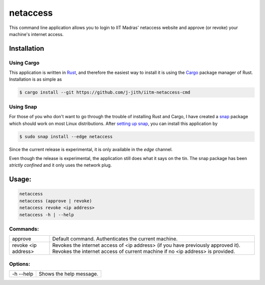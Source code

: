 netaccess
=========

|build-status| |snap-status|

This command line application allows you to login to IIT Madras' netaccess
website and approve (or revoke) your machine's internet access.

Installation
------------

Using Cargo
~~~~~~~~~~~

This application is written in Rust_, and therefore the easiest way to install
it is using the Cargo_ package manager of Rust. Installation is as simple as

.. code:: bash

   $ cargo install --git https://github.com/j-jith/iitm-netaccess-cmd

Using Snap
~~~~~~~~~~

For those of you who don't want to go through the trouble of installing Rust
and Cargo, I have created a snap_ package which should work on most Linux
distributions. After `setting up snap`_, you can install this application by

.. code:: bash

   $ sudo snap install --edge netaccess

Since the current release is experimental, it is only available in the *edge*
channel.

Even though the release is experimental, the application still does what it
says on the tin. The snap package has been *strictly confined* and it only uses
the network plug.

Usage:
------

.. code:: bash

    netaccess
    netaccess (approve | revoke)
    netaccess revoke <ip address>
    netaccess -h | --help

Commands:
~~~~~~~~~

+---------------------+-----------------------------------------------------+
| approve             | Default command. Authenticates the current machine. |
+---------------------+-----------------------------------------------------+
| revoke <ip address> | Revokes the internet access of <ip address> (if you |
|                     | have previously approved it). Revokes the internet  |
|                     | access of current machine if no <ip address> is     |
|                     | provided.                                           |
+---------------------+-----------------------------------------------------+

Options:
~~~~~~~~

+-----------+-------------------------+
| -h --help | Shows the help message. |
+-----------+-------------------------+


.. |build-status| image:: https://api.travis-ci.org/j-jith/iitm-netaccess-cmd.svg?branch=master
                  :target: https://travis-ci.org/j-jith/iitm-netaccess-cmd

.. |snap-status| image:: https://build.snapcraft.io/badge/j-jith/iitm-netaccess-cmd.svg
                 :target: https://build.snapcraft.io/user/j-jith/iitm-netaccess-cmd

.. _Rust: https://www.rust-lang.org

.. _Cargo: http://doc.crates.io/

.. _snap: https://snapcraft.io/

.. _setting up snap: https://docs.snapcraft.io/core/install
